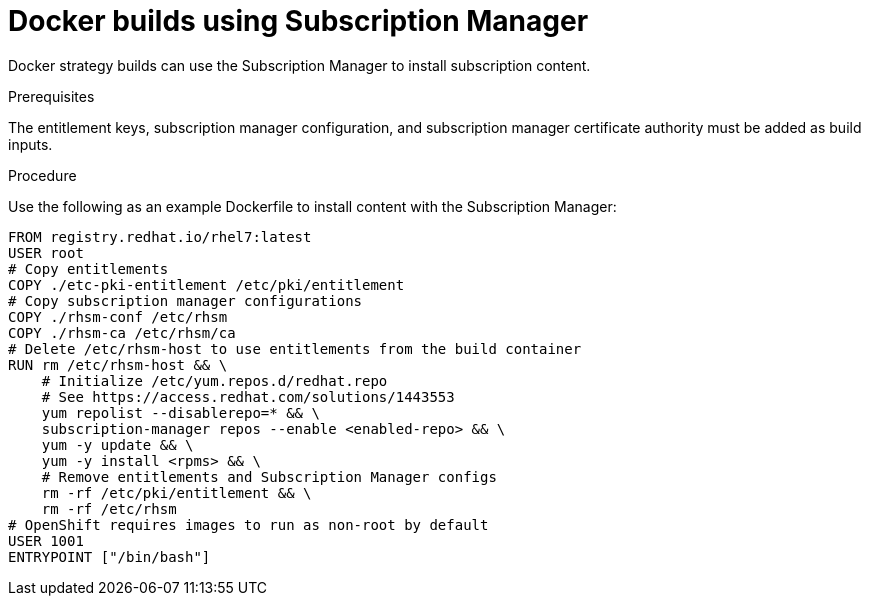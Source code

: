 // Module included in the following assemblies:
//
//* builds/running-entitled-builds.adoc

:_content-type: PROCEDURE
[id="builds-strategy-docker-entitled-subman_{context}"]
= Docker builds using Subscription Manager

Docker strategy builds can use the Subscription Manager to install subscription content.

.Prerequisites

The entitlement keys, subscription manager configuration, and subscription manager certificate authority must be added as build inputs.

.Procedure

Use the following as an example Dockerfile to install content with the Subscription Manager:

[source,terminal]
----
FROM registry.redhat.io/rhel7:latest
USER root
# Copy entitlements
COPY ./etc-pki-entitlement /etc/pki/entitlement
# Copy subscription manager configurations
COPY ./rhsm-conf /etc/rhsm
COPY ./rhsm-ca /etc/rhsm/ca
# Delete /etc/rhsm-host to use entitlements from the build container
RUN rm /etc/rhsm-host && \
    # Initialize /etc/yum.repos.d/redhat.repo
    # See https://access.redhat.com/solutions/1443553
    yum repolist --disablerepo=* && \
    subscription-manager repos --enable <enabled-repo> && \
    yum -y update && \
    yum -y install <rpms> && \
    # Remove entitlements and Subscription Manager configs
    rm -rf /etc/pki/entitlement && \
    rm -rf /etc/rhsm
# OpenShift requires images to run as non-root by default
USER 1001
ENTRYPOINT ["/bin/bash"]
----
